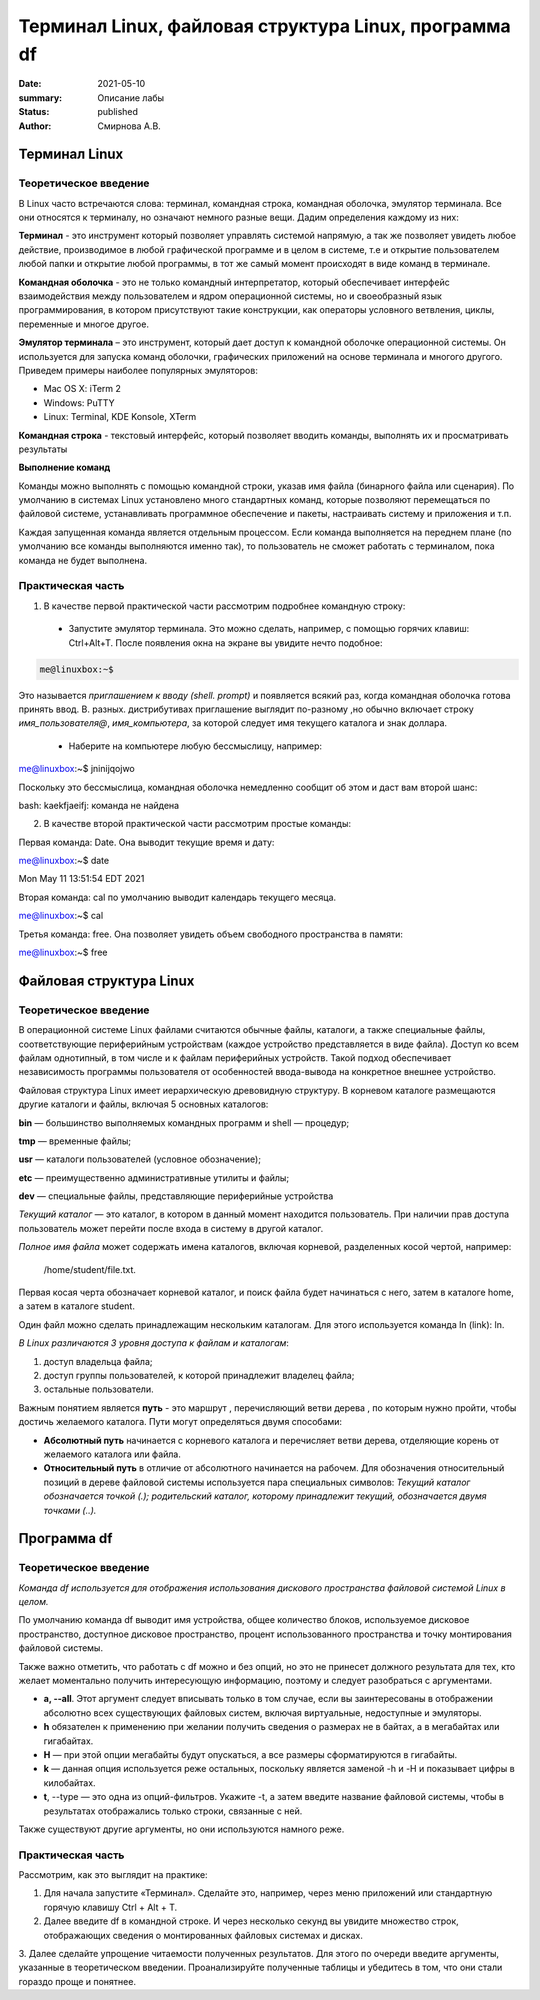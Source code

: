 Терминал Linux, файловая структура Linux, программа df
#######################################################

:date: 2021-05-10
:summary: Описание лабы
:status: published
:author: Смирнова А.В.

.. contents

Терминал Linux
=====================

Теоретическое введение
------------------------
В Linux часто встречаются слова: терминал, командная строка, командная оболочка, эмулятор терминала. Все они относятся к терминалу, но означают немного разные вещи. Дадим определения каждому из них:

**Терминал** - это инструмент который позволяет управлять системой напрямую, а так же позволяет увидеть любое  действие, производимое в любой графической программе и в целом в системе, т.е и открытие пользователем любой папки и открытие любой программы, в тот же самый момент происходят в виде команд в терминале.



**Командная оболочка** -  это не только командный интерпретатор, который обеспечивает интерфейс взаимодействия между пользователем и ядром операционной системы, но и своеобразный язык программирования, в котором присутствуют такие конструкции, как операторы условного ветвления, циклы, переменные и многое другое.

**Эмулятор терминала** – это инструмент, который дает доступ к командной оболочке операционной системы. Он используется для запуска команд оболочки, графических приложений на основе терминала и многого другого.
Приведем примеры наиболее популярных эмуляторов:

* Mac OS X: iTerm 2

* Windows: PuTTY

* Linux: Terminal, KDE Konsole, XTerm

**Командная строка**  - текстовый интерфейс, который позволяет вводить команды, выполнять их и просматривать результаты

**Выполнение команд**


Команды можно выполнять с помощью командной строки, указав имя файла (бинарного файла или сценария). По умолчанию в системах Linux установлено много стандартных команд, которые позволяют перемещаться по файловой системе, устанавливать программное обеспечение и пакеты, настраивать систему и приложения и т.п.

Каждая запущенная команда является отдельным процессом. Если команда выполняется на переднем плане (по умолчанию все команды выполняются именно так), то пользователь не сможет работать с терминалом, пока команда не будет выполнена.


Практическая часть
-------------------
1. В качестве первой   практической части рассмотрим подробнее командную строку:

 * Запустите эмулятор терминала. Это можно сделать, например, с помощью горячих клавиш: Ctrl+Alt+T.  После появления окна на экране вы увидите нечто подобное:
 
.. code-block:: bash

    me@linuxbox:~$

Это называется *приглашением к вводу (shell. prompt)* и появляется всякий раз,
когда командная оболочка готова принять ввод. В. разных. дистрибутивах приглашение выглядит по-разному ,но обычно включает строку  *имя_пользователя@*,
*имя_компьютера*, за которой следует имя текущего каталога и знак доллара.

 * Наберите на компьютере любую бессмыслицу, например:
 
.. code-block:: bash

me@linuxbox:~$ jninijqojwo

Поскольку это бессмыслица, командная оболочка немедленно сообщит об этом и даст вам второй шанс:

.. code:: bash

bash: kaekfjaeifj: команда не найдена


2. В качестве второй практической части рассмотрим простые команды:

Первая команда: Date. Она выводит текущие время и дату:

.. code-block:: bash

me@linuxbox:~$ date

.. code-block:: bash

Mon May 11 13:51:54 EDT 2021

Вторая команда: cal по умолчанию выводит календарь текущего месяца.

.. code-block:: bash

me@linuxbox:~$ cal

Третья команда: free. Она позволяет увидеть объем свободного пространства в памяти:

.. code-block:: bash

me@linuxbox:~$ free

Файловая структура Linux
=========================

Теоретическое введение
------------------------

В операционной системе Linux файлами считаются обычные файлы, каталоги, а также специальные файлы, соответствующие периферийным устройствам (каждое устройство представляется в виде файла). Доступ ко всем файлам однотипный, в том числе и к файлам периферийных устройств. Такой подход обеспечивает независимость программы пользователя от особенностей ввода-вывода на конкретное внешнее устройство.

Файловая структура Linux имеет иерархическую древовидную структуру. В корневом каталоге размещаются другие каталоги и файлы, включая 5 основных каталогов:

**bin** — большинство выполняемых командных программ и shell — процедур;

**tmp** — временные файлы;

**usr** — каталоги пользователей (условное обозначение);

**etc** — преимущественно административные утилиты и файлы;

**dev** — специальные файлы, представляющие периферийные устройства

*Текущий каталог* — это каталог, в котором в данный момент находится пользователь. При наличии прав доступа пользователь может перейти после входа в систему в другой каталог.

*Полное имя файла* может содержать имена каталогов, включая корневой, разделенных косой чертой, например:

 /home/student/file.txt.


Первая косая черта обозначает корневой каталог, и поиск файла будет начинаться с него, затем в каталоге home, а затем в каталоге student.


Один файл можно сделать принадлежащим нескольким каталогам. Для этого используется команда ln (link): ln.

*В Linux различаются 3 уровня доступа к файлам и каталогам*:

1) доступ владельца файла;

2) доступ группы пользователей, к которой принадлежит владелец файла;

3) остальные пользователи.

Важным понятием является **путь** - это маршрут , перечисляющий ветви дерева , по которым нужно пройти, чтобы достичь желаемого каталога. Пути могут определяться двумя способами:


* **Абсолютный путь** начинается с корневого каталога и перечисляет ветви дерева, отделяющие корень  от желаемого каталога или файла.


* **Относительный путь** в отличие от абсолютного начинается на рабочем. Для обозначения относительный позиций в дереве файловой системы используется пара специальных символов: *Текущий каталог обозначается точкой (.); родительский каталог, которому принадлежит текущий, обозначается двумя точками (..).*


Программа df
=============

Теоретическое введение
-----------------------


*Команда df используется для отображения использования дискового пространства файловой системой Linux в целом.*

По умолчанию команда df выводит имя устройства, общее количество блоков, используемое дисковое пространство, доступное дисковое пространство, процент использованного пространства и точку монтирования файловой системы.

Также важно отметить, что работать с df можно и без опций,  но это не принесет должного результата для тех, кто желает моментально получить интересующую информацию, поэтому и следует разобраться с аргументами.

* **a, --all**. Этот аргумент следует вписывать только в том случае, если вы заинтересованы в отображении абсолютно всех существующих файловых систем, включая виртуальные, недоступные и эмуляторы.

* **h** обязателен к применению при желании получить сведения о размерах не в байтах, а в мегабайтах или гигабайтах.

* **H** — при этой опции мегабайты будут опускаться, а все размеры сформатируются в гигабайты.

* **k** — данная опция используется реже остальных, поскольку является заменой -h и -H и показывает цифры в килобайтах.

* **t**, --type — это одна из опций-фильтров. Укажите -t, а затем введите название файловой системы, чтобы в результатах отображались только строки, связанные с ней.

Также существуют другие аргументы, но они используются намного реже.

Практическая часть
-------------------

Рассмотрим, как это выглядит на практике:

1. Для начала запустите «Терминал». Сделайте это, например, через меню приложений или стандартную горячую клавишу Ctrl + Alt + T.

2. Далее введите df в командной строке. И через несколько секунд вы увидите множество строк, отображающих сведения о монтированных файловых системах и дисках.

3.  Далее  сделайте упрощение читаемости полученных
результатов. Для этого по очереди введите аргументы, указанные в теоретическом введении. Проанализируйте полученные таблицы и убедитесь в том, что они стали гораздо проще и понятнее.
